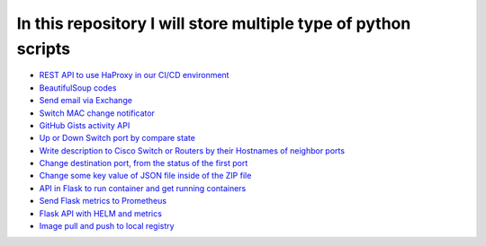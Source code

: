 ***************************************************************
In this repository I will store multiple type of python scripts
***************************************************************

* `REST API to use HaProxy in our CI/CD environment <https://github.com/jamalshahverdiev/python-general-codes/tree/master/HaProxyRestAPI>`_
* `BeautifulSoup codes <https://github.com/jamalshahverdiev/python-general-codes/tree/master/beautycodes>`_
* `Send email via Exchange <https://github.com/jamalshahverdiev/python-general-codes/tree/master/mailviaexchange>`_
* `Switch MAC change notificator <https://github.com/jamalshahverdiev/python-general-public-codes/tree/master/switch-notificator>`_
* `GitHub Gists activity API <https://github.com/jamalshahverdiev/python-general-public-codes/tree/master/gists-activity-api>`_
* `Up or Down Switch port by compare state <https://github.com/jamalshahverdiev/python-general-public-codes/tree/master/switch-port-shut-noshut>`_
* `Write description to Cisco Switch or Routers by their Hostnames of neighbor ports <https://github.com/jamalshahverdiev/python-general-public-codes/tree/master/cisco-cdp-desc-writer>`_
* `Change destination port, from the status of the first port <https://github.com/jamalshahverdiev/python-general-codes/tree/master/switch-port-shut-noshut>`_
* `Change some key value of JSON file inside of the ZIP file <https://github.com/jamalshahverdiev/python-general-codes/tree/master/editJsonInZipFile>`_
* `API in Flask to run container and get running containers <https://github.com/jamalshahverdiev/python-general-codes/tree/master/simple-docker-flask-api>`_
* `Send Flask metrics to Prometheus <https://github.com/jamalshahverdiev/python-general-codes/tree/master/prometheous-metrics-flask>`_
* `Flask API with HELM and metrics <https://github.com/jamalshahverdiev/python-general-public-codes/tree/master/flask-api-with-helm>`_
* `Image pull and push to local registry <https://github.com/jamalshahverdiev/python-general-public-codes/tree/master/image-puller>`_
